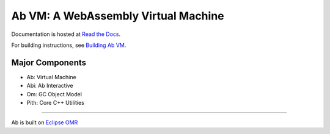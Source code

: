 ====================================
Ab VM: A WebAssembly Virtual Machine
====================================

|Travis Build Status| |Appveyor Build Status|

Documentation is hosted at `Read the Docs`_.

For building instructions, see `Building Ab VM`_.

Major Components
================

- Ab: Virtual Machine
- Abi: Ab Interactive
- Om: GC Object Model
- Pith: Core C++ Utilities

=============================

Ab is built on `Eclipse OMR`_

.. |Travis Build Status| image:: https://travis-ci.org/ab-vm/ab.svg?branch=master
   :target: https://travis-ci.org/ab-vm/ab

.. |Appveyor Build Status| image:: https://ci.appveyor.com/api/projects/status/github/ab-vm/ab?svg=true&branch=master
   :target: https://ci.appveyor.com/project/ab-vm/ab

.. _Read the Docs: https://ab-vm.readthedocs.org
.. _Building Ab VM: https://ab-vm.readthedocs.org/en/latest/Building_Ab_VM.html
.. _Eclipse OMR: https://github.com/eclipse/omr
